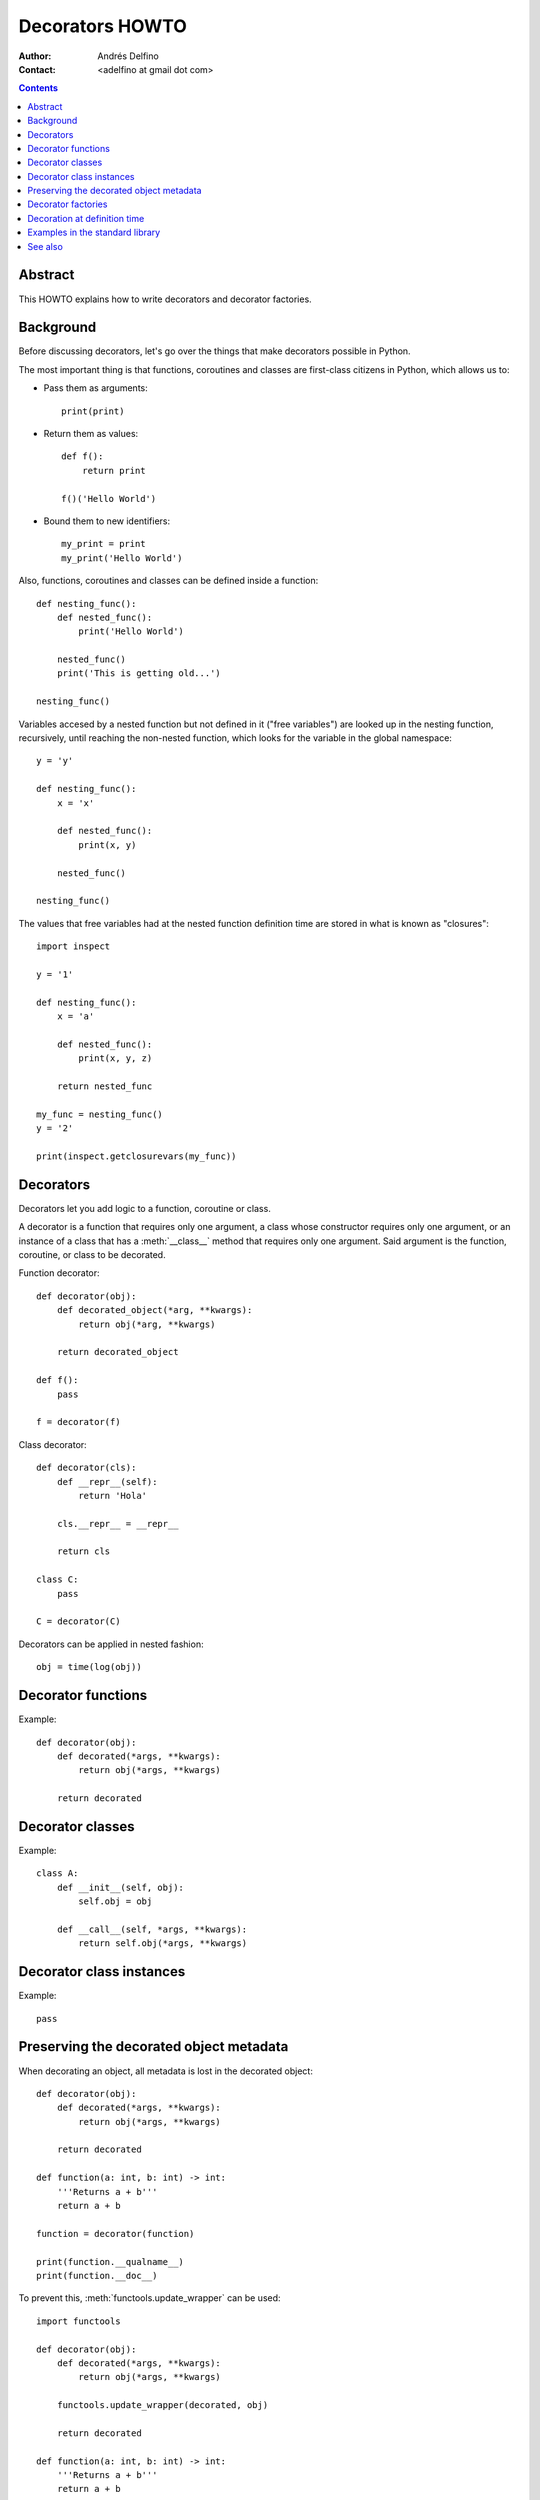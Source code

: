 ================
Decorators HOWTO
================

:Author: Andrés Delfino
:Contact: <adelfino at gmail dot com>

.. Contents::

Abstract
--------

This HOWTO explains how to write decorators and decorator factories.

Background
----------

Before discussing decorators, let's go over the things that make decorators possible in Python.

The most important thing is that functions, coroutines and classes are first-class citizens in Python, which allows us to:

* Pass them as arguments::

     print(print)

* Return them as values::

     def f():
         return print

     f()('Hello World')

* Bound them to new identifiers::

     my_print = print
     my_print('Hello World')

Also, functions, coroutines and classes can be defined inside a function::

   def nesting_func():
       def nested_func():
           print('Hello World')

       nested_func()
       print('This is getting old...')

   nesting_func()

Variables accesed by a nested function but not defined in it ("free variables") are looked up in the nesting function, recursively, until reaching the non-nested function, which looks for the variable in the global namespace::

   y = 'y'

   def nesting_func():
       x = 'x'

       def nested_func():
           print(x, y)

       nested_func()

   nesting_func()

The values that free variables had at the nested function definition time are stored in what is known as "closures"::

   import inspect

   y = '1'

   def nesting_func():
       x = 'a'

       def nested_func():
           print(x, y, z)

       return nested_func

   my_func = nesting_func()
   y = '2'

   print(inspect.getclosurevars(my_func))

Decorators
----------

Decorators let you add logic to a function, coroutine or class.

A decorator is a function that requires only one argument, a class whose constructor requires only one argument, or an instance of a class that has a :meth:`__class__` method that requires only one argument. Said argument is the function, coroutine, or class to be decorated.

Function decorator::

   def decorator(obj):
       def decorated_object(*arg, **kwargs):
           return obj(*arg, **kwargs)

       return decorated_object

   def f():
       pass

   f = decorator(f)

Class decorator::

   def decorator(cls):
       def __repr__(self):
           return 'Hola'

       cls.__repr__ = __repr__

       return cls

   class C:
       pass

   C = decorator(C)

Decorators can be applied in nested fashion::

   obj = time(log(obj))

Decorator functions
-------------------

Example::

   def decorator(obj):
       def decorated(*args, **kwargs):
           return obj(*args, **kwargs)
   
       return decorated

Decorator classes
-----------------

Example::

   class A:
       def __init__(self, obj):
           self.obj = obj
   
       def __call__(self, *args, **kwargs):
           return self.obj(*args, **kwargs)

Decorator class instances
-------------------------

Example::

   pass

Preserving the decorated object metadata
----------------------------------------

When decorating an object, all metadata is lost in the decorated object::

   def decorator(obj):
       def decorated(*args, **kwargs):
           return obj(*args, **kwargs)
   
       return decorated
   
   def function(a: int, b: int) -> int:
       '''Returns a + b'''
       return a + b
       
   function = decorator(function)
   
   print(function.__qualname__)
   print(function.__doc__)

To prevent this, :meth:`functools.update_wrapper` can be used::

   import functools

   def decorator(obj):
       def decorated(*args, **kwargs):
           return obj(*args, **kwargs)
   
       functools.update_wrapper(decorated, obj)

       return decorated
   
   def function(a: int, b: int) -> int:
       '''Returns a + b'''
       return a + b

   function = decorator(function)

   print(function.__qualname__)
   print(function.__doc__)
   
Decorator factories
-------------------

Having only one parameter with fixed semantics, decorators have no parametrization.

Enter decorator factories.  Decorator factories take arguments, create a decorator, and return it::

   import datetime

   def decorator_factory(log_start, log_end, format='%Y-%m-%d %M:%H:%S'):
      def decorator(obj):
          def decorated_object(*args, **kwargs):
              def helper(text):
                  timestamp = datetime.datetime.today()
                  print('{:{}} {}'.format(timestamp, format, text))
              
              if log_start:
                  helper('Start')

              r = obj(*args, **kwargs)

              if log_end:
                  helper('End')

              return r

          functools.update_wrapper(decorated_object, obj)

          return decorated_object

      return decorator
   
   obj = decorator_factory(log_start=True, log_end=True, format='%Y%m%dT%M%H%S')(obj)

Note that decorator factories are not decorators themselves: they create the right decorators for the right scenarios.

Decoration at definition time
-----------------------------

To improve readability, Python provides syntactic sugar for applying decorators at definition time::

   @decorator_expression
   decorated object definition

What follows ``@`` must be an expression that evaluates to a decorator.  This is important to highlight: what comes after ``@`` is not necessarily a decorator, but an expression that evalutes to one.

For example, given the decorator::

   import functools

   def decorator(obj):
       def decorated_object(*args, **kwargs):
           return obj(*args, **kwargs)
           
       functools.update_wrapper(decorated_object, obj)

       return decorated_object

It can be applied at definition time as::

   @decorator
   def obj():
       pass

Multiple decorators can be applied at definition time by putting each one in a new line::

   @time
   @log
   def obj():
       pass

Decorator factories can also be applied at definition time::

   @log(start=True, end=True)
   def obj():
      print('Test')
   
   obj()

Decoration at definition time is not always possible (as when definitions are made by a third party module), but when it is possible, decoration at definition time is much easier to read.

Examples in the standard library
--------------------------------

The standard library provides several decorators and decorator factories that can be studied to see how they work in real life:

=================================   ==========================================
:meth:`contextlib.contextmanager`   function decorator
:meth:`functools.total_ordering`    class decorator
:meth:`unittest.skip`               function decorator factory
:meth:`dataclasses.dataclass`       class decorator factory or class decorator
=================================   ==========================================

See also
--------

.. seealso::

   :pep:`318` - Decorators for Functions and Methods
      A

   :pep:`3129` - Class Decorators
      A
